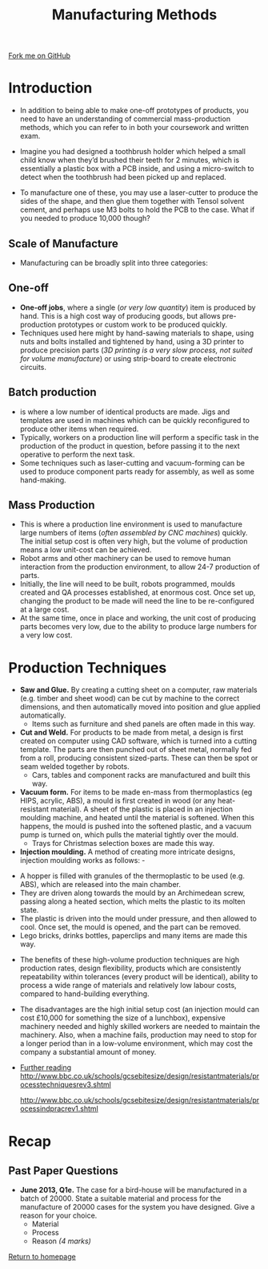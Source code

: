 #+STARTUP:indent
#+HTML_HEAD: <link rel="stylesheet" type="text/css" href="css/styles.css"/>
#+HTML_HEAD_EXTRA: <link href='http://fonts.googleapis.com/css?family=Ubuntu+Mono|Ubuntu' rel='stylesheet' type='text/css'>
#+BEGIN_COMMENT
#+STYLE: <link rel="stylesheet" type="text/css" href="css/styles.css"/>
#+STYLE: <link href='http://fonts.googleapis.com/css?family=Ubuntu+Mono|Ubuntu' rel='stylesheet' type='text/css'>
#+END_COMMENT
#+OPTIONS: f:nil author:nil num:1 creator:nil timestamp:nil 
#+TITLE: Manufacturing Methods
#+AUTHOR: Stephen Brown

#+BEGIN_HTML
<div class=ribbon>
<a href="https://github.com/stsb11/gcse_theory">Fork me on GitHub</a>
</div>
<center>
<img src='./img/inj_mould.png' width=50%>
</center>
#+END_HTML

* COMMENT Use as a template
:PROPERTIES:
:HTML_CONTAINER_CLASS: activity
:END:
** Learn It
:PROPERTIES:
:HTML_CONTAINER_CLASS: learn
:END:

** Research It
:PROPERTIES:
:HTML_CONTAINER_CLASS: research
:END:

** Design It
:PROPERTIES:
:HTML_CONTAINER_CLASS: design
:END:

** Build It
:PROPERTIES:
:HTML_CONTAINER_CLASS: build
:END:

** Test It
:PROPERTIES:
:HTML_CONTAINER_CLASS: test
:END:

** Run It
:PROPERTIES:
:HTML_CONTAINER_CLASS: run
:END:

** Document It
:PROPERTIES:
:HTML_CONTAINER_CLASS: document
:END:

** Code It
:PROPERTIES:
:HTML_CONTAINER_CLASS: code
:END:

** Program It
:PROPERTIES:
:HTML_CONTAINER_CLASS: program
:END:

** Try It
:PROPERTIES:
:HTML_CONTAINER_CLASS: try
:END:

** Badge It
:PROPERTIES:
:HTML_CONTAINER_CLASS: badge
:END:

** Save It
:PROPERTIES:
:HTML_CONTAINER_CLASS: save
:END:

e* Introduction
[[file:img/pic.jpg]]
:PROPERTIES:
:HTML_CONTAINER_CLASS: intro
:END:
** What are PIC chips?
:PROPERTIES:
:HTML_CONTAINER_CLASS: research
:END:
Peripheral Interface Controllers are small silicon chips which can be programmed to perform useful tasks.
In school, we tend to use Genie branded chips, like the C08 model you will use in this project. Others (e.g. PICAXE) are available.
PIC chips allow you connect different inputs (e.g. switches) and outputs (e.g. LEDs, motors and speakers), and to control them using flowcharts.
Chips such as these can be found everywhere in consumer electronic products, from toasters to cars. 

While they might not look like much, there is more computational power in a single PIC chip used in school than there was in the space shuttle that went to the moon in the 60's!
** When would I use a PIC chip?
Imagine you wanted to make a flashing bike light; using an LED and a switch alone, you'd need to manually push and release the button to get the flashing effect. A PIC chip could be programmed to turn the LED off and on once a second.
In a board game, you might want to have an electronic dice to roll numbers from 1 to 6 for you. 
In a car, a circuit is needed to ensure that the airbags only deploy when there is a sudden change in speed, AND the passenger is wearing their seatbelt, AND the front or rear bumper has been struck. PIC chips can carry out their instructions very quickly, performing around 1000 instructions per second - as such, they can react far more quickly than a person can. 
* Introduction
:PROPERTIES:
:HTML_CONTAINER_CLASS: activity
:END:
- In addition to being able to make one-off prototypes of products, you need to have an understanding of commercial mass-production methods, which you can refer to in both your coursework and written exam. 

- Imagine you had designed a toothbrush holder which helped a small child know when they’d brushed their teeth for 2 minutes, which is essentially a plastic box with a PCB inside, and using a micro-switch to detect when the toothbrush had been picked up and replaced.

- To manufacture one of these, you may use a laser-cutter to produce the sides of the shape, and then glue them together with Tensol solvent cement, and perhaps use M3 bolts to hold the PCB to the case. What if you needed to produce 10,000 though?
** Scale of Manufacture
:PROPERTIES:
:HTML_CONTAINER_CLASS: learn
:END:
- Manufacturing can be broadly split into three categories:
** One-off
:PROPERTIES:
:HTML_CONTAINER_CLASS: learn
:END:
- *One-off jobs*, where a single (/or very low quantity/) item is produced by hand. This is a high cost way of producing goods, but allows pre-production prototypes or custom work to be produced quickly.
- Techniques used here might by hand-sawing materials to shape, using nuts and bolts installed and tightened by hand, using a 3D printer to produce precision parts (/3D printing is a very slow process, not suited for volume manufacture/) or using strip-board to create electronic circuits. 
** Batch production
:PROPERTIES:
:HTML_CONTAINER_CLASS: learn
:END:
- is where a low number of identical products are made. Jigs and templates are used in machines which can be quickly reconfigured to produce other items when required. 
- Typically, workers on a production line will perform a specific task in the production of the product in question, before passing it to the next operative to perform the next task. 
- Some techniques such as laser-cutting and vacuum-forming can be used to produce component parts ready for assembly, as well as some hand-making.
** Mass Production
:PROPERTIES:
:HTML_CONTAINER_CLASS: learn
:END:
- This is where a production line environment is used to manufacture large numbers of items (/often assembled by CNC machines/) quickly. The initial setup cost is often very high, but the volume of production means a low unit-cost can be achieved. 
- Robot arms and other machinery can be used to remove human interaction from the production environment, to allow 24-7 production of parts.
- Initially, the line will need to be built, robots programmed, moulds created and QA processes established, at enormous cost. Once set up, changing the product to be made will need the line to be re-configured at a large cost.
- At the same time, once in place and working, the unit cost of producing parts becomes very low, due to the ability to produce large numbers for a very low cost.
* Production Techniques
:PROPERTIES:
:HTML_CONTAINER_CLASS: activity
:END:
- *Saw and Glue.* By creating a cutting sheet on a computer, raw materials (e.g. timber and sheet wood) can be cut by machine to the correct dimensions, and then automatically moved into position and glue applied automatically. 
    - Items such as furniture and shed panels are often made in this way.


- *Cut and Weld.* For products to be made from metal, a design is first created on computer using CAD software, which is turned into a cutting template. The parts are then punched out of sheet metal, normally fed from a roll, producing consistent sized-parts. These can then be spot or seam welded together by robots. 
    - Cars, tables and component racks are manufactured and built this way. 


- *Vacuum form.* For items to be made en-mass from thermoplastics (eg HIPS, acrylic, ABS), a mould is first created in wood (or any heat-resistant material). A sheet of the plastic is placed in an injection moulding machine, and heated until the material is softened. When this happens, the mould is pushed into the softened plastic, and a vacuum pump is turned on, which pulls the material tightly over the mould. 
    - Trays for Christmas selection boxes are made this way.


- *Injection moulding.* A method of creating more intricate designs, injection moulding works as follows: -
[[./img/inj_mould.png]]
    - A hopper is filled with granules of the thermoplastic to be used (e.g. ABS), which are released into the main chamber.
    - They are driven along towards the mould by an Archimedean screw, passing along a heated section, which melts the plastic to its molten state. 
    - The plastic is driven into the mould under pressure, and then allowed to cool. Once set, the mould is opened, and the part can be removed. 
    - Lego bricks, drinks bottles, paperclips and many items are made this way. 

- The benefits of these high-volume production techniques are high production rates, design flexibility, products which are consistently repeatability within tolerances (every product will be identical), ability to process a wide range of materials and relatively low labour costs, compared to hand-building everything. 

- The disadvantages are the high initial setup cost (an injection mould can cost £10,000 for something the size of a lunchbox), expensive machinery needed and highly skilled workers are needed to maintain the machinery. Also, when a machine fails, production may need to stop for a longer period than in a low-volume environment, which may cost the company a substantial amount of money.

- _Further reading_
 http://www.bbc.co.uk/schools/gcsebitesize/design/resistantmaterials/processtechniquesrev3.shtml

 http://www.bbc.co.uk/schools/gcsebitesize/design/resistantmaterials/processindpracrev1.shtml

* Recap
:PROPERTIES:
:HTML_CONTAINER_CLASS: activity
:END:
** Past Paper Questions
:PROPERTIES:
:HTML_CONTAINER_CLASS: try
:END:
- *June 2013, Q1e.* The case for a bird-house will be manufactured in a batch of 20000. State a suitable material and process for the manufacture of 20000 cases for the system you have designed. Give a reason for your choice.
  - Material 
  - Process 
  - Reason /(4 marks)/

[[file:index.html][Return to homepage]]
